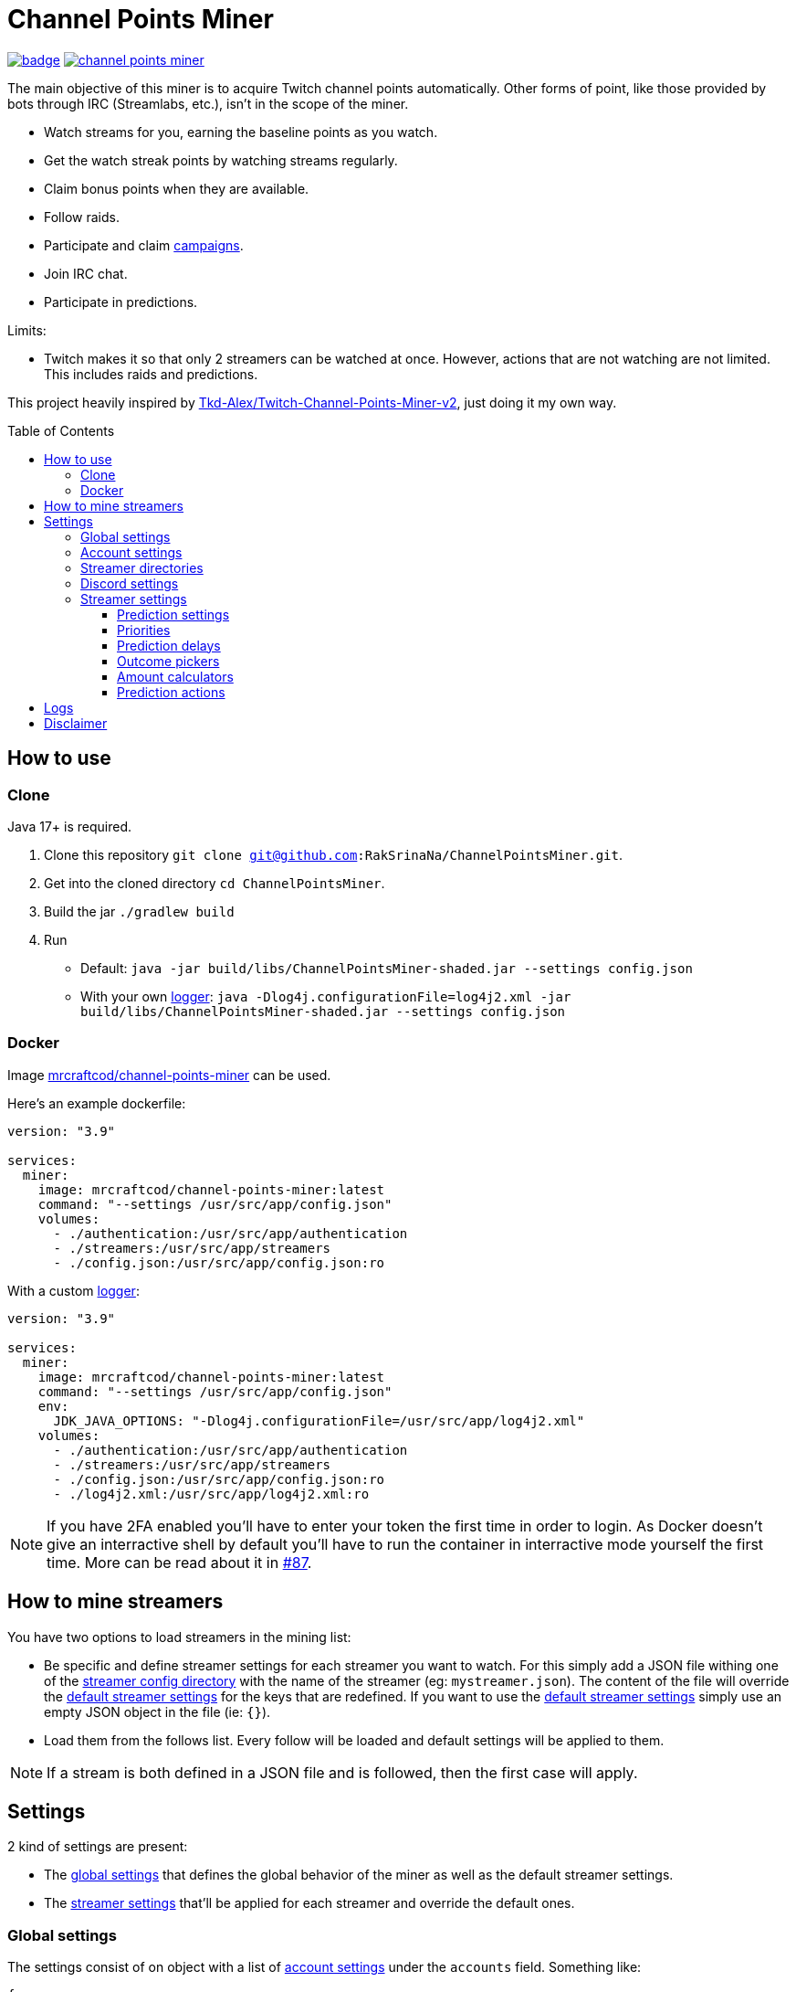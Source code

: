 = Channel Points Miner
:toc:
:toclevels: 4
:toc: preamble

image:https://codecov.io/gh/RakSrinaNa/ChannelPointsMiner/branch/main/graph/badge.svg[link="https://codecov.io/gh/RakSrinaNa/ChannelPointsMiner",window="_blank",align="center"]
image:https://img.shields.io/docker/pulls/mrcraftcod/channel-points-miner.svg[link="https://hub.docker.com/r/mrcraftcod/channel-points-miner",window="_blank",align="center"]

The main objective of this miner is to acquire Twitch channel points automatically.
Other forms of point, like those provided by bots through IRC (Streamlabs, etc.), isn't in the scope of the miner.

* Watch streams for you, earning the baseline points as you watch.
* Get the watch streak points by watching streams regularly.
* Claim bonus points when they are available.
* Follow raids.
* Participate and claim link:https://www.twitch.tv/drops/campaigns[campaigns].
* Join IRC chat.
* Participate in predictions.

Limits:

* Twitch makes it so that only 2 streamers can be watched at once.
However, actions that are not watching are not limited.
This includes raids and predictions.

This project heavily inspired by link:https://github.com/Tkd-Alex/Twitch-Channel-Points-Miner-v2[Tkd-Alex/Twitch-Channel-Points-Miner-v2,window="_blank"], just doing it my own way.

== How to use [[how_to_use]]

=== Clone

Java 17+ is required.

1. Clone this repository `git clone git@github.com:RakSrinaNa/ChannelPointsMiner.git`.
2. Get into the cloned directory `cd ChannelPointsMiner`.
3. Build the jar `./gradlew build`
4. Run
* Default: `java -jar build/libs/ChannelPointsMiner-shaded.jar --settings config.json`
* With your own <<logs,logger>>: `java -Dlog4j.configurationFile=log4j2.xml -jar build/libs/ChannelPointsMiner-shaded.jar --settings config.json`

=== Docker

Image link:https://hub.docker.com/r/mrcraftcod/channel-points-miner[mrcraftcod/channel-points-miner,window="_blank"] can be used.

Here's an example dockerfile:

[source,yml]
----
version: "3.9"

services:
  miner:
    image: mrcraftcod/channel-points-miner:latest
    command: "--settings /usr/src/app/config.json"
    volumes:
      - ./authentication:/usr/src/app/authentication
      - ./streamers:/usr/src/app/streamers
      - ./config.json:/usr/src/app/config.json:ro
----

With a custom <<logs,logger>>:

[source,yml]
----
version: "3.9"

services:
  miner:
    image: mrcraftcod/channel-points-miner:latest
    command: "--settings /usr/src/app/config.json"
    env:
      JDK_JAVA_OPTIONS: "-Dlog4j.configurationFile=/usr/src/app/log4j2.xml"
    volumes:
      - ./authentication:/usr/src/app/authentication
      - ./streamers:/usr/src/app/streamers
      - ./config.json:/usr/src/app/config.json:ro
      - ./log4j2.xml:/usr/src/app/log4j2.xml:ro
----

NOTE: If you have 2FA enabled you'll have to enter your token the first time in order to login. As Docker doesn't give an interractive shell by default you'll have to run the container in interractive mode yourself the first time. More can be read about it in link:https://github.com/RakSrinaNa/ChannelPointsMiner/issues/87[#87].

== How to mine streamers

You have two options to load streamers in the mining list:

* Be specific and define streamer settings for each streamer you want to watch.
For this simply add a JSON file withing one of the <<global_settings__streamer_config_directories,streamer config directory>> with the name of the streamer (eg: `mystreamer.json`).
The content of the file will override the <<global_settings__default_streamer_settings,default streamer settings>> for the keys that are redefined.
If you want to use the <<global_settings__default_streamer_settings,default streamer settings>> simply use an empty JSON object in the file (ie: `{}`).
* Load them from the follows list.
Every follow will be loaded and default settings will be applied to them.

NOTE: If a stream is both defined in a JSON file and is followed, then the first case will apply.

== Settings

2 kind of settings are present:

* The <<global_settings,global settings>> that defines the global behavior of the miner as well as the default streamer settings.
* The <<streamer_settings,streamer settings>> that'll be applied for each streamer and override the default ones.

=== Global settings [[global_settings]]

The settings consist of on object with a list of <<account_settings,account settings>> under the `accounts` field.
Something like:

[source,json]
----
{
  "accounts": [{
    "accountSetting1": "value",
    "accountSetting2": "value"
  }]
}
----

A full example can be found in link:https://github.com/RakSrinaNa/ChannelPointsMiner/blob/main/src/test/resources/config/config.json[src/test/resources/config/config.json,window="_blank"].

=== Account settings [[account_settings]]

Account settings define all the settings for a Twitch account that will be used to mine points.

[cols="1,3,1"]
|===
|Name |Description |Default value

|username
|Your Twitch account username.
|

|password
|Your Twitch account password.
|

|use2FA
|If you use 2-factor authentication enable this to ask the 2FA code directly when login in.
|false

|loadFollows
|If set to true link:https://www.twitch.tv/directory/following/[streamers followed,window="_blank"] on the account will be mined.
|false

|enabled
|If set to true the account will be mined.
Otherwise, it won't be mined but still allows you to have its configuration defined for later.
|true

|defaultStreamerSettings [[global_settings__default_streamer_settings]]
|Default <<streamer_settings,streamer settings>> to apply to every streamer.
|Default streamer settings

|streamerConfigDirectories [[global_settings__streamer_config_directories]]
|A list of <<streamer_directories,streamer directories>> containing <<streamer_settings,streamer settings>>.
|<empty>

|discord
|<<discord_settings,Discord settings>>.
|

|reloadEvery
|Reload <<streamer_settings,streamer settings>> every `reloadEvery` minutes.
New streamer configurations will be added, already existing ones will be updated, and removed one will be removed.

A zero or negative value will disable this feature.
We recommend setting this value to something not too low as this is a rather intensive treatment (15 minutes minimum seems fair).

NOTE: Only <<streamer_settings,streamer settings>> are reloaded, not the <<global_settings,global settings>>.
|0
|===

=== Streamer directories [[streamer_directories]]

[cols="1,3,1"]
|===
|Name |Description |Default value

|path
|Path to a folder containing <<streamer_settings,streamer settings>>.
|

|recursive
|If set to true, the folder will be scanned recursively.
|false
|===

=== Discord settings [[discord_settings]]

Discord settings define settings to be used with Discord webhooks.
Leave it empty if you don't want the feature.

[cols="1,3,1"]
|===
|Name |Description |Default value

|webhookUrl
|Discord webhook url to publish events to.
|

|embeds
|If true embeds will be sent in the chat.
|false
|===

=== Streamer settings [[streamer_settings]]

Streamer settings define settings that will override the <<global_settings__default_streamer_settings,default streamer settings>> for a particular streamer.

Each streamer setting will be defined in a json file named with the username of the streamer (eg: `myusername.json`) and placed in the <<global_settings__streamer_config_directories,streamerConfigDirectory>> directory.

An example can be found link:https://github.com/RakSrinaNa/ChannelPointsMiner/blob/main/src/test/resources/factory/fullyOverridden.json[here,window="_blank"].

[cols="1,3,1"]
|===
|Name |Description |Default value

|makePredictions
|If set to true, predictions will be made for this streamer.
|false

|followRaid
|If set to true, the miner raid will attend raids for extra points.
|false

|participateCampaigns
|If set to true, progression towards campaigns will be made, and completed rewards will be claimed.
|false

|joinIrc
|If set to true IRC channel of the streamer will be joined.
|false

|predictions
|Settings related to predictions (see <<prediction_settings,prediction settings>>.
|Default <<prediction_settings,predictions settings>>.

|priorities
|A list of conditions that if met will prioritize this streamer (see <<priorities,priorities>>).
|empty

|index
|The streamer index.
This value is used when streamers have the same score from the <<priorities,priorities>>, the one with the lowest index will be picked first.
|max value (last to be picked)
|===

==== Prediction settings [[prediction_settings]]

[cols="1,3,1"]
|===
|Name |Description |Default value
|minimumPointsRequired
|Minimum amount of points to have to place a bet.
If this threshold is not reached, no bet is placed.
|0

|delayCalculator
|How to calculate when to place the bet (see <<prediction_delay,prediction delay>>).
|fromEnd(10)

|outcomePicker
|How to choose what outcome (side / color) to place the bet on (see <<outcome_picker,outcome pickers>>).
|smart(0.2)

|amountCalculator
|How to calculate the amount to the bet (see <<amount_calculator,amount calculators>>).
|percentage(percentage: 20, max: 50000)

|actions
|A list of <<prediction_actions,prediction actions>> to perform before a bet is placed
|<empty>
|===

==== Priorities [[priorities]]

Priorities is a way to prioritize streamers among each others to mine one over another based on some conditions.

You can then modify the position of a streamer by adding priorities to the streamers you want and if the condition is met then a `score` will be added to its overall score (sum of all the priority's scores).
The 2 streamers that have the highest overall score will be those mined.
If there's an exe-quo they'll be picked by their `index`, and if equal too it'll be random.

Each priority is different and can have a set of different parameters.
The table below will list their `type` to be used in the JSON configuration as well as the conditions of activation and parameters.

[cols="1,3,1,2a"]
|===
|Type |Description |Condition |Parameters

|constant
|Adds a constant value to the score of the streamer.
For example if you want a streamer to always be first, you can set this priority with a score of 99999, and it'll always have at least this amount.
|Always
|* score: Score to give.

|subscribed
|Return a score if the logged-in user is subscribed to the streamer.
Values can be defined per sub tier.
|User is subscribed.
|* score: Score for a T1 sub.

* score2: Score for a T2 sub.

* score3: Score for a T3 sub.

|pointsAbove
|Return a score if owned points are above a defined value.
|Channel points are above `threshold`.
|* score: Score to give.

* threshold: Current points must strictly be above this value to give the score.

|pointsBelow
|Return a score if owned points are below a defined value.
|Channel points are below `threshold`.
|* score: Score to give.

* threshold: Current points must strictly be below this value to give the score.

|watchStreak
|Return a score if the streamer has a potential watch streak to claim.
|A watch streak may be claimed.
|* score: Score to give.

|drops
|Return a score if a drop campaign may be progressed by watching this stream.
|Drops can be progressed.
|* score : Score to give.
|===

==== Prediction delays [[prediction_delay]]

Prediction delays allow you to define when a bet should be placed.

NOTE: All delays will be within an imposed time window: `[created date + 5s ; created date + prediction window - 5s]`.

WARNING: Delay are calculated from when the prediction is created, if a moderator closes the bet early (which happens on some channels where a long timer is set) and the bet hasn't already been placed, then it'll be too late.

The table below will list their `type` to be used in the JSON configuration as well as how the delay is computed and parameters.

[cols="1,3,1,2a"]
|===
|Type |Description |Computation |Parameters

|fromEnd
|Place the bet a certain amount of time before the end of the original prediction.
|Prediction end date - `seconds` seconds.
|* seconds: Number of seconds before the end to place the bet.

|fromStart
|Place the bet a certain amount of time after the beginning of the original prediction.
|Prediction start date + `seconds` seconds.
|* seconds: Number of seconds after the start to place the bet.

|percentage
|Place the bet after `percent`% of the original timer elapsed.
|Prediction stat date + `precent` * time window.
|* percent: The percentage of the timer, as a decimal value, between `0` and `1`.
|===

==== Outcome pickers [[outcome_picker]]

Outcome pickers allow you to define what outcome (side / color) will be chosen to place the bet on.

The table below will list their `type` to be used in the JSON configuration as well as how the side is computed and parameters.

[cols="1,3,1,2a"]
|===
|Type |Description |Computation |Parameters

|mostUsers
|Choose the outcome with the most users.
|Outcome with the higher user count is picked.
|

|leastUsers
|Choose the outcome with the least users.
|Outcome with the lower user count is picked.
|

|mostPoints
|Choose the outcome with the most points.
|Outcome with the higher total points is picked.

This is the same as "the outcome with lower odds".
|

|leastPoints
|Choose the outcome with the least points.
|Outcome with the lower total points is picked.

This is the same as "the outcome with higher odds".
|

|biggestPredictor
|Choose the outcome with the biggest predictor.
|Outcome with the person that placed the biggest prediction overall.
|

|smart
|Choose the outcome with the most users.
However, if the two outcomes have a user count similar, choose the outcome with the least points (higher odds).
|If the difference of the user percentages is less than `percentageGap`% then choose the outcome with lower points, otherwise the one with most users.
| * percentageGap: The percent gap of the user count, as decimal, between `0` and `1`.

(i.e. Setting this to `0.1`, will mean that the condition switches states when the difference between sides is `10%`, so `45%` of the users on one side and `55%` on the other)

Setting this to 0 will have the same effect as `leastPoints`.

Setting this to 1 will have the same effect as `mostUsers`.
|===

==== Amount calculators [[amount_calculator]]

Amount calculators allow you to define how the amount to place is calculated.

WARNING: The minimum amount that can be placed is `10`.

The table below will list their `type` to be used in the JSON configuration as well as how the amount is computed and parameters.

[cols="1,3,1,2a"]
|===
|Type |Description |Computation |Parameters

|constant
|Always bet the same amount.
|Place `amount` points.
|* amount: Amount to place.

|percentage
|Place a percentage of your points (with a limit).
|Place `percentage`% of your current points.
If this values goes over `max` then `max` points will be placed instead.
|* percentage: Percentage of your owned points to place, as a decimal value, between `0` and `1`.

* max: Maximum number of points.
|===

==== Prediction actions [[prediction_actions]]

Prediction actions are a way to perform actions / verifications before a bet is placed.

The table below will list their `type` to be used in the JSON configuration as well as what is performed.

[cols="1,3,1,2a"]
|===
|Type |Description |Computation |Parameters

|stealth
|Ensure that the amount placed is lower than the top predictor.
|If no top predictor is found, cancel the bet.
Otherwise, if the amount placed by the top predictor is lower or equal to our prediction then set ours to his amount - 1.
|
|===

== Logs [[logs]]

You can define yourself how the logs looks like by supplying your own link:https://logging.apache.org/log4j/2.x/manual/configuration.html[Log4j2 configuration file] (see <<how_to_use,how to use>> to see how to load this config file).

Some examples are provided in the `src/examples/loggers` folder.

When you configure your link:https://logging.apache.org/log4j/2.x/manual/layouts.html[patterns] you'll of course have access to all the default fields possible like the date, message, etc.
In addition to that the context will be populated with some keys depending on the available data (in the caase of the Pattern layout, see `%X`).
These keys are listed below:

[cols="1,3"]
|===
|Key |Description

|account_name
|The account used to do the mining.

|streamer_name
|The name of the streamer for which the message is linked to.

|websocket_id
|The id of the websocket that is at the origin of the message sent/received on the websocket.

|websocket_topic
|Topic name of the message received on the websocket.

|event_id
|Event id of a prediction.
|===

== Disclaimer

This project comes with no guarantee or warranty.
You are responsible for whatever happens from using this project.
It is possible to get soft or hard banned by using this project if you are not careful.
This is a personal project and is in no way affiliated with Twitch.
